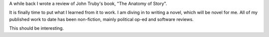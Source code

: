 
.. layout: post
.. title: Writing Fiction
.. slug: novel
.. date: 2019-01-13 17:41:15
.. tags: writing, fiction

A while back I wrote a review of John Truby's book, "The Anatomy of Story".

It is finally time to put what I learned from it to work. I am diving in to writing a novel, which will be novel for me. All of my published work to date has been non-fiction, mainly political op-ed and software reviews.

This should be interesting.

